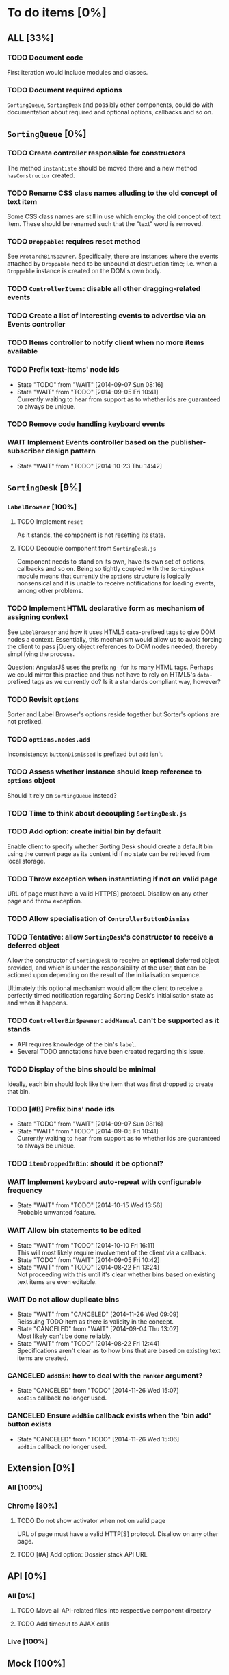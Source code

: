 * To do items [0%]
** *ALL* [33%]
*** TODO Document code
First iteration would include modules and classes.

*** TODO Document required options
=SortingQueue=, =SortingDesk= and possibly other components, could do with documentation about required and optional options, callbacks and so on.

** =SortingQueue= [0%]
*** TODO Create controller responsible for constructors
The method =instantiate= should be moved there and a new method  =hasConstructor= created.

*** TODO Rename CSS class names alluding to the old concept of text item
Some CSS class names are still in use which employ the old concept of text item. These should be renamed such that the "text" word is removed.

*** TODO =Droppable=: requires reset method
See =ProtarchBinSpawner=. Specifically, there are instances where the events attached by =Droppable= need to be unbound at destruction time; i.e. when a =Droppable= instance is created on the DOM's own body.

*** TODO =ControllerItems=: disable all other dragging-related events

*** TODO Create a list of interesting events to advertise via an Events controller

*** TODO Items controller to notify client when no more items available

*** TODO Prefix text-items' node ids
- State "TODO"       from "WAIT"       [2014-09-07 Sun 08:16]
- State "WAIT"       from "TODO"       [2014-09-05 Fri 10:41] \\
  Currently waiting to hear from support as to whether ids are guaranteed to always be unique.
  
*** TODO Remove code handling keyboard events
*** WAIT Implement Events controller based on the publisher-subscriber design pattern
- State "WAIT"       from "TODO"       [2014-10-23 Thu 14:42]
  
** =SortingDesk= [9%]
*** =LabelBrowser= [100%]

**** TODO Implement =reset=
As it stands, the component is not resetting its state.

**** TODO Decouple component from =SortingDesk.js=
Component needs to stand on its own, have its own set of options, callbacks and so on. Being so tightly coupled with the =SortingDesk= module means that currently the =options= structure is logically nonsensical and it is unable to receive notifications for loading events, among other problems.

*** TODO Implement HTML declarative form as mechanism of assigning context
See =LabelBrowser= and how it uses HTML5 =data=-prefixed tags to give DOM nodes a context. Essentially, this mechanism would allow us to avoid forcing the client to pass jQuery object references to DOM nodes needed, thereby simplifying the process.

Question: AngularJS uses the prefix =ng-= for its many HTML tags. Perhaps we could mirror this practice and thus not have to rely on HTML5's =data-= prefixed tags as we currently do? Is it a standards compliant way, however?

*** TODO Revisit =options=
Sorter and Label Browser's options reside together but Sorter's options are not prefixed.

*** TODO =options.nodes.add=
Inconsistency: =buttonDismissed= is prefixed but =add= isn't.

*** TODO Assess whether instance should keep reference to =options= object
Should it rely on =SortingQueue= instead?

*** TODO Time to think about decoupling =SortingDesk.js=

*** TODO Add option: create initial bin by default
Enable client to specify whether Sorting Desk should create a default bin using the current page as its content id if no state can be retrieved from local storage.

*** TODO Throw exception when instantiating if not on valid page
URL of page must have a valid HTTP[S] protocol. Disallow on any other page and throw exception.

*** TODO Allow specialisation of =ControllerButtonDismiss=

*** TODO Tentative: allow =SortingDesk='s constructor to receive a deferred object
Allow the constructor of =SortingDesk= to receive an *optional* deferred object provided, and which is under the responsibility of the user, that can be actioned upon depending on the result of the initialisation sequence.

Ultimately this optional mechanism would allow the client to receive a perfectly timed notification regarding Sorting Desk's initialisation state as and when it happens.

*** TODO =ControllerBinSpawner=: =addManual= can't be supported as it stands
+ API requires knowledge of the bin's =label=.
+ Several TODO annotations have been created regarding this issue.
  
*** TODO Display of the bins should be minimal
Ideally, each bin should look like the item that was first dropped to create that bin.

*** TODO [#B] Prefix bins' node ids
- State "TODO"       from "WAIT"       [2014-09-07 Sun 08:16]
- State "WAIT"       from "TODO"       [2014-09-05 Fri 10:41] \\
  Currently waiting to hear from support as to whether ids are guaranteed to always be unique.
  
*** TODO =itemDroppedInBin=: should it be optional?

*** WAIT Implement keyboard auto-repeat with configurable frequency
- State "WAIT"       from "TODO"       [2014-10-15 Wed 13:56] \\
  Probable unwanted feature.
  
*** WAIT Allow bin statements to be edited
- State "WAIT"       from "TODO"       [2014-10-10 Fri 16:11] \\
  This will most likely require involvement of the client via a callback.
- State "TODO"       from "WAIT"       [2014-09-05 Fri 10:42]
- State "WAIT"       from "TODO"       [2014-08-22 Fri 13:24] \\
  Not proceeding with this until it's clear whether bins based on existing text items are even editable.
  
*** WAIT Do not allow duplicate bins
- State "WAIT"       from "CANCELED"   [2014-11-26 Wed 09:09] \\
  Reissuing TODO item as there is validity in the concept.
- State "CANCELED"   from "WAIT"       [2014-09-04 Thu 13:02] \\
  Most likely can't be done reliably.
- State "WAIT"       from "TODO"       [2014-08-22 Fri 12:44] \\
  Specifications aren't clear as to how bins that are based on existing text items
  are created.
  
*** CANCELED =addBin=: how to deal with the =ranker= argument?
- State "CANCELED"   from "TODO"       [2014-11-26 Wed 15:07] \\
  =addBin= callback no longer used.
  
*** CANCELED Ensure =addBin= callback exists when the 'bin add' button exists
- State "CANCELED"   from "TODO"       [2014-11-26 Wed 15:06] \\
  =addBin= callback no longer used.
  
** Extension [0%]
*** All [100%]
*** Chrome [80%]
**** TODO Do not show activator when not on valid page
URL of page must have a valid HTTP[S] protocol. Disallow on any other page.

**** TODO [#A] Add option: Dossier stack API URL
** API [0%]
*** All [0%]
**** TODO Move all API-related files into respective component directory

**** TODO Add timeout to AJAX calls

*** Live [100%]
** Mock [100%]

** Examples [33%]
*** TODO Fix broken examples
It seems only the =sorting_desk-live= example works at the moment.

*** WAIT Create examples [0%]
- State "WAIT"       from "TODO"       [2014-11-25 Tue 06:39] \\
  Not a priority at the moment.
  
**** TODO No content ids

** CSS [0%]
*** TODO Ensure CSS contained by Sorting Desk and Queue components is (still) valid
Many changes have been made which must have surely affected the CSS.

** Tests [9%]
*** TODO instance: ensure reset doesn't run twice

*** TODO instance: require =visibleItems= to be greater than 0

*** TODO callbacks: removed test for =renderAddButton=

*** TODO callbacks: removed test for =renderPrimaryBin=

*** TODO callbacks: removed test for =renderSecondaryBin=

*** TODO callbacks: removed test for =addPrimarySubBin=

*** TODO callbacks: removed test for =addSecondaryBin=

*** TODO interface: ensure 'bin add' button is created prior to using it

*** TODO interface: ensure correct number of sub-bins are created

*** TODO interface: removed test for adding of sub-bin

** Unclassified
*** TODO Revamp errors returned via promises to include error *codes*
It is easier for programs to process errors if they are given as a code. Errors in human natural language are only useful to humans, not programs.

*** TODO Review data structures
This includes =Sorting Desk='s bin data structure and =Sorting Queue='s item
data structure. Changes to any of the components will require updating the
different API and example source files, as well as dossier.js .

For instance, Sorting Queue expects an item to be composed of the following properties:

+ =raw=: reference to raw structure; probably not needed
+ =node_id=: the item's id
+ =name=: (a sort of) label/tag
+ =url=: URL to point =name= above to
+ =text=: actual item content
+ =title=: optional; appended to =name= above

The above could instead be:

+ =id=
+ =label= (or =tag=)
  - =name=
  - =title=
  - =url=
+ =text=

A similar discussion could be had regarding bins' data structure.

*** TODO Employ use of classes to identify hover state and possibly others
This is meant to resolve the problem that parent elements can't be styled depending on mouse state, such as =:hover=, when nested elements are used. The only way to reliably solve this problem is to rely on CSS classes to signal mouse states.

*** WAIT Resolve all annotated TODO items
- State "WAIT"       from "TODO"       [2014-10-15 Wed 13:57] \\
  To be done when Sorting Desk has reached a significant milestone.
  
*** WAIT [#C] Implement user notifications
- State "WAIT"       from "CANCELED"   [2014-11-26 Wed 09:08] \\
  Requires explicit approval.
- State "CANCELED"   from "WAIT"       [2014-10-09 Thu 10:43] \\
  This will have to be implemented by the client via notification of events. Not Sorting Desk's concern.
- State "WAIT"       from "TODO"       [2014-09-05 Fri 11:21] \\
  Need further information.
A mechanism for displaying notifications to the user is needed for the purpose
of providing feedback, in particular in the cases when a user action is invalid
and results in an error.

* Bugs [0%]
** TODO When items' DIV is selected, scrolling with keyboard both selects next item as well as scroll the DIV contents
Scrolling on the items' DIV container must be suppressed.

Note that this might not be possible if the browser does not allow control over the HTML element's focus.

** TODO Wrong items are selected when a list of items contains duplicate items
A possible solution for this is to append a timestamp to each item's id. Even though each HTML node's id would be unique, they would each refer to the same item datum.

** TODO =Droppable=: =reset= clearing *all* events
This could be undesirable since all the events attached to the element are cleared, including any events the client may have set up.
